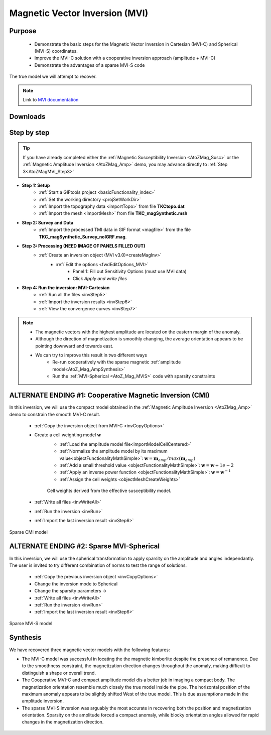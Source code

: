 .. _AtoZMag_MVI:

Magnetic Vector Inversion (MVI)
===============================

Purpose
^^^^^^^

 - Demonstrate the basic steps for the Magnetic Vector Inversion in Cartesian (MVI-C) and Spherical (MVI-S) coordinates.
 - Improve the MVI-C solution with a cooperative inversion approach (amplitude + MVI-C)
 - Demonstrate the advantages of a sparse MVI-S code

.. figure:: ./../../../images/AtoZ_Mag/AtoZ_Mag_True.png
            :align: center

            The true model we will attempt to recover.

.. note:: Link to `MVI documentation <http://mvi.readthedocs.io/en/latest/>`_

Downloads
^^^^^^^^^

.. example::    - `Download the demo <https://github.com/ubcgif/GIFtoolsCookbook/raw/master/assets/AtoZ_mag_4Download.zip>`_ **All files required for this example are located in the sub-folder "MVI"**.
                    - Requires at least `GIFtools version 2.25 (July 2018) <https://gif.eos.ubc.ca/GIFtools/downloads2#Installation>`_
                    - Requires `MVI v3.0 (13062018) <http://gif.eos.ubc.ca/GIFtools>`_


Step by step
^^^^^^^^^^^^

.. tip:: If you have already completed either the :ref:`Magnetic Susceptibility Inversion
         <AtoZMag_Susc>` or the :ref:`Magnetic Amplitude Inversion
         <AtoZMag_Amp>` demo, you may advance directly to :ref:`Step
         3<AtoZMagMVI_Step3>`

- **Step 1: Setup**
    - :ref:`Start a GIFtools project <basicFunctionality_index>`
    - :ref:`Set the working directory <projSetWorkDir>`
    - :ref:`Import the topography data <importTopo>` from file **TKCtopo.dat**
    - :ref:`Import the mesh <importMesh>` from file **TKC_magSynthetic.msh**

- **Step 2: Survey and Data**
    - :ref:`Import the processed TMI data in GIF format <magfile>` from the file **TKC_magSynthetic_Survey_noIGRF.mag**.

.. _AtoZMagMVI_Step3:

- **Step 3: Processing (NEED IMAGE OF PANELS FILLED OUT)**
    - :ref:`Create an inversion object (MVI v3.0)<createMagInv>`
        - :ref:`Edit the options <fwdEditOptions_MVI>`
            - Panel 1: Fill out Sensitivity Options (must use MVI data)
            - Click *Apply and write files*

.. _AtoZMVI_C:

- **Step 4: Run the inversion: MVI-Cartesian**
    - :ref:`Run all the files <invStep5>`
    - :ref:`Import the inversion results <invStep6>`
    - :ref:`View the convergence curves <invStep7>`

.. note:: - The magnetic vectors with the highest amplitude are located on the eastern margin of the anomaly.
          - Although the direction of magnetization is smoothly changing, the average orientation appears to be pointing downward and towards east.
          - We can try to improve this result in two different ways
          	- Re-run cooperatively with the sparse magnetic :ref:`amplitude model<AtoZ_Mag_AmpSynthesis>`
          	- Run the :ref:`MVI-Spherical <AtoZ_Mag_MVIS>` code with sparsity constraints

.. figure:: ./../../../images/AtoZ_Mag/AtoZ_Mag_MVI_C.png
            :align: center


ALTERNATE ENDING #1: Cooperative Magnetic Inversion (CMI)
^^^^^^^^^^^^^^^^^^^^^^^^^^^^^^^^^^^^^^^^^^^^^^^^^^^^^^^^^

In this inversion, we will use the compact model obtained in the
:ref:`Magnetic Amplitude Inversion <AtoZMag_Amp>` demo to constrain the smooth
MVI-C result.

    .. .. figure:: ./../../../images/AtoZ_Mag/AtoZ_Mag_InvOptions.png
    ..         :align: right
    ..         :scale: 20%

    - :ref:`Copy the inversion object from MVI-C <invCopyOptions>`
    - Create a cell weighting model :math:`\mathbf{w}`
        - :ref:`Load the amplitude model file<importModelCellCentered>`
        - :ref:`Normalize the amplitude model by its maximum value<objectFunctionalityMathSimple>`: :math:`\mathbf{w} = \mathbf{m}_{amp} / max(\mathbf{m}_{amp})`
        - :ref:`Add a small threshold value <objectFunctionalityMathSimple>`: :math:`\mathbf{w} = \mathbf{w}+1e-2`
        - :ref:`Apply an inverse power function <objectFunctionalityMathSimple>`: :math:`\mathbf{w} = \mathbf{w}^{-1}`
        - :ref:`Assign the cell weights <objectMeshCreateWeights>`


        .. figure:: ./../../../images/AtoZ_Mag/AtoZ_Mag_CMIweights.png
              :align: center

              Cell weights derived from the effective susceptibility model.


    - :ref:`Write all files <invWriteAll>`
    - :ref:`Run the inversion <invRun>`
    - :ref:`Import the last inversion result <invStep6>`

.. figure:: ./../../../images/AtoZ_Mag/AtoZ_Mag_CMI.png
            :align: center

            Sparse CMI model

.. _AtoZ_Mag_MVIS:

ALTERNATE ENDING #2: Sparse MVI-Spherical
^^^^^^^^^^^^^^^^^^^^^^^^^^^^^^^^^^^^^^^^^

In this inversion, we will use the spherical transformation to apply sparsity
on the amplitude and angles independantly. The user is invited to try
different combination of norms to test the range of solutions.

	.. figure:: ./../../../images/AtoZ_Mag/AtoZ_Mag_MVIOptions.png
            :align: right
            :scale: 20%

    - :ref:`Copy the previous inversion object <invCopyOptions>`
    - Change the inversion mode to Spherical
    - Change the sparsity parameters ->
    - :ref:`Write all files <invWriteAll>`
    - :ref:`Run the inversion <invRun>`
    - :ref:`Import the last inversion result <invStep6>`



.. figure:: ./../../../images/AtoZ_Mag/AtoZ_Mag_MVI_S.png
            :align: center

            Sparse MVI-S model


Synthesis
^^^^^^^^^

We have recovered three magnetic vector models with the following features:

- The MVI-C model was successful  in locating the the magnetic kimberlite
  despite the presence of remanence. Due to the smoothness constraint, the
  magnetization direction changes throughout the anomaly, making difficult to
  distinguish a shape or overall trend.

- The Cooperative MVI-C and compact amplitude model dis a better job in
  imaging a compact body. The magnetization orientation resemble much closely
  the true model inside the pipe. The horizontal position of the maximum
  anomaly appears to be slightly shifted West of the true model. This is due
  assumptions made in the amplitude inversion.

- The sparse MVI-S inversion was arguably the most accurate in recovering both
  the position and magnetization orientation. Sparsity on the amplitude forced
  a compact anomaly, while blocky orientation angles allowed for rapid changes
  in the magnetization direction.


 .. raw:: html
    :file: ./AtoZ_Mag_Synthesis.html


.. figure:: ./../../../images/AtoZ_Mag/AtoZ_Mag_True.png
            :align: center
            :scale: 0%
